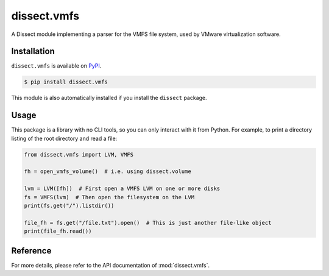 dissect.vmfs
============

.. button-link:: https://github.com/fox-it/dissect.vmfs
    :color: primary
    :outline:

    :octicon:`mark-github` View on GitHub

A Dissect module implementing a parser for the VMFS file system, used by VMware virtualization software.

Installation
------------

``dissect.vmfs`` is available on `PyPI <https://pypi.org/project/dissect.vmfs/>`_.

.. code-block:: console

    $ pip install dissect.vmfs

This module is also automatically installed if you install the ``dissect`` package.

Usage
-----

This package is a library with no CLI tools, so you can only interact with it from Python. For example, to print a directory
listing of the root directory and read a file:

.. code-block:: python

    from dissect.vmfs import LVM, VMFS

    fh = open_vmfs_volume()  # i.e. using dissect.volume

    lvm = LVM([fh])  # First open a VMFS LVM on one or more disks
    fs = VMFS(lvm)  # Then open the filesystem on the LVM
    print(fs.get("/").listdir())

    file_fh = fs.get("/file.txt").open()  # This is just another file-like object
    print(file_fh.read())


Reference
---------

For more details, please refer to the API documentation of :mod:`dissect.vmfs`.
